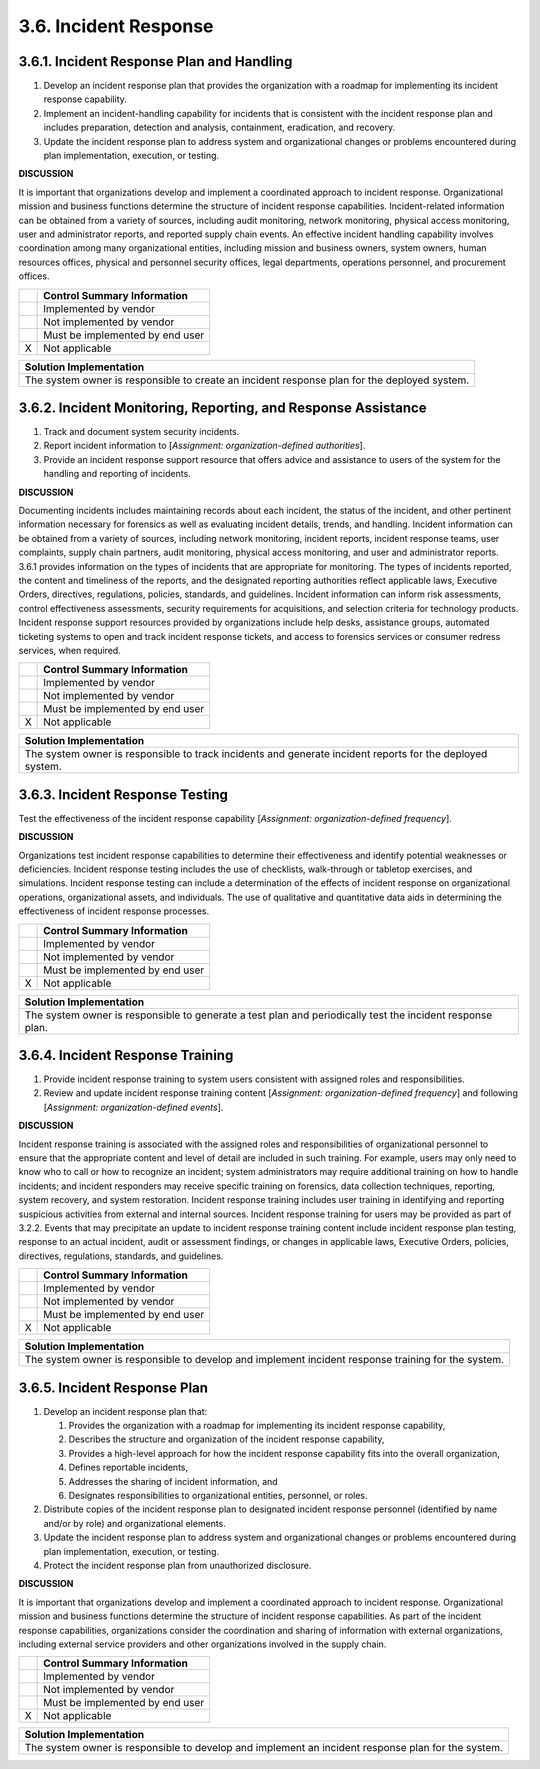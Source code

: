 
.. _3-6--incident-response:

======================
3.6. Incident Response
======================


.. _3-6-1--incident-response-plan-and-handling:

------------------------------------------
3.6.1. Incident Response Plan and Handling
------------------------------------------

#. Develop an incident response plan that provides the organization   with a roadmap for implementing its incident response capability.
#. Implement an incident-handling capability for incidents that is   consistent with the incident response plan and
   includes preparation,   detection and analysis, containment, eradication, and recovery.
#. Update the incident response plan to address system and   organizational changes or problems encountered during plan
   implementation, execution, or testing.

**DISCUSSION**

It is important that organizations develop and implement a coordinated
approach to incident response. Organizational mission and business
functions determine the structure of incident response capabilities.
Incident-related information can be obtained from a variety of sources,
including audit monitoring, network monitoring, physical access
monitoring, user and administrator reports, and reported supply chain
events. An effective incident handling capability involves coordination
among many organizational entities, including mission and business
owners, system owners, human resources offices, physical and personnel
security offices, legal departments, operations personnel, and
procurement offices.

+---+---------------------------------+
|   | Control Summary Information     |
+===+=================================+
|   | Implemented by vendor           |
+---+---------------------------------+
|   | Not implemented by vendor       |
+---+---------------------------------+
|   | Must be implemented by end user |
+---+---------------------------------+
| X | Not applicable                  |
+---+---------------------------------+

+----------------------------------------------------------------------------------+
| Solution Implementation                                                          |
+==================================================================================+
| The system owner is responsible to create an incident response plan for the      |
| deployed system.                                                                 |
+----------------------------------------------------------------------------------+

.. raw:: latex

    \newpage



.. _3-6-2--incident-monitoring--reporting--and-response-assistance:

--------------------------------------------------------------
3.6.2. Incident Monitoring, Reporting, and Response Assistance
--------------------------------------------------------------

#. Track and document system security incidents.
#. Report incident information to [*Assignment: organization-defined   authorities*].
#. Provide an incident response support resource that offers advice   and assistance to users of the system for the handling and reporting   of incidents.

**DISCUSSION**

Documenting incidents includes maintaining records about each incident,
the status of the incident, and other pertinent information necessary
for forensics as well as evaluating incident details, trends, and
handling. Incident information can be obtained from a variety of
sources, including network monitoring, incident reports, incident
response teams, user complaints, supply chain partners, audit
monitoring, physical access monitoring, and user and administrator
reports. 3.6.1 provides information on the types of incidents that are
appropriate for monitoring. The types of incidents reported, the content
and timeliness of the reports, and the designated reporting authorities
reflect applicable laws, Executive Orders, directives, regulations,
policies, standards, and guidelines. Incident information can inform
risk assessments, control effectiveness assessments, security
requirements for acquisitions, and selection criteria for technology
products. Incident response support resources provided by organizations
include help desks, assistance groups, automated ticketing systems to
open and track incident response tickets, and access to forensics
services or consumer redress services, when required.

+---+---------------------------------+
|   | Control Summary Information     |
+===+=================================+
|   | Implemented by vendor           |
+---+---------------------------------+
|   | Not implemented by vendor       |
+---+---------------------------------+
|   | Must be implemented by end user |
+---+---------------------------------+
| X | Not applicable                  |
+---+---------------------------------+

+----------------------------------------------------------------------------------+
| Solution Implementation                                                          |
+==================================================================================+
| The system owner is responsible to track incidents and generate incident reports |
| for the deployed system.                                                         |
+----------------------------------------------------------------------------------+

.. raw:: latex

    \newpage



.. _3-6-3--incident-response-testing:

--------------------------------
3.6.3. Incident Response Testing
--------------------------------

Test the effectiveness of the incident response capability [*Assignment:
organization-defined frequency*].

**DISCUSSION**

Organizations test incident response capabilities to determine their
effectiveness and identify potential weaknesses or deficiencies.
Incident response testing includes the use of checklists, walk-through
or tabletop exercises, and simulations. Incident response testing can
include a determination of the effects of incident response on
organizational operations, organizational assets, and individuals. The
use of qualitative and quantitative data aids in determining the
effectiveness of incident response processes.

+---+---------------------------------+
|   | Control Summary Information     |
+===+=================================+
|   | Implemented by vendor           |
+---+---------------------------------+
|   | Not implemented by vendor       |
+---+---------------------------------+
|   | Must be implemented by end user |
+---+---------------------------------+
| X | Not applicable                  |
+---+---------------------------------+

+----------------------------------------------------------------------------------+
| Solution Implementation                                                          |
+==================================================================================+
| The system owner is responsible to generate a test plan and periodically test    |
| the incident response plan.                                                      |
+----------------------------------------------------------------------------------+

.. raw:: latex

    \newpage



.. _3-6-4--incident-response-training:

---------------------------------
3.6.4. Incident Response Training
---------------------------------

#. Provide incident response training to system users consistent with   assigned roles and responsibilities.
#. Review and update incident response training content [*Assignment:   organization-defined frequency*] and following [*Assignment:   organization-defined events*].

**DISCUSSION**

Incident response training is associated with the assigned roles and
responsibilities of organizational personnel to ensure that the
appropriate content and level of detail are included in such training.
For example, users may only need to know who to call or how to recognize
an incident; system administrators may require additional training on
how to handle incidents; and incident responders may receive specific
training on forensics, data collection techniques, reporting, system
recovery, and system restoration. Incident response training includes
user training in identifying and reporting suspicious activities from
external and internal sources. Incident response training for users may
be provided as part of 3.2.2. Events that may precipitate an update to
incident response training content include incident response plan
testing, response to an actual incident, audit or assessment findings,
or changes in applicable laws, Executive Orders, policies, directives,
regulations, standards, and guidelines.

+---+---------------------------------+
|   | Control Summary Information     |
+===+=================================+
|   | Implemented by vendor           |
+---+---------------------------------+
|   | Not implemented by vendor       |
+---+---------------------------------+
|   | Must be implemented by end user |
+---+---------------------------------+
| X | Not applicable                  |
+---+---------------------------------+

+----------------------------------------------------------------------------------+
| Solution Implementation                                                          |
+==================================================================================+
| The system owner is responsible to develop and implement incident response       |
| training for the system.                                                         |
+----------------------------------------------------------------------------------+

.. raw:: latex

    \newpage



.. _3-6-5--incident-response-plan:

---------------------------------
3.6.5. Incident Response Plan
---------------------------------

#. Develop an incident response plan that:

   #. Provides the organization with a roadmap for implementing its incident response capability,
   #. Describes the structure and organization of the incident response capability,
   #. Provides a high-level approach for how the incident response capability fits into the overall organization,
   #. Defines reportable incidents,
   #. Addresses the sharing of incident information, and
   #. Designates responsibilities to organizational entities, personnel, or roles.

#. Distribute copies of the incident response plan to designated incident response personnel (identified by name and/or by role) and organizational elements.
#. Update the incident response plan to address system and organizational changes or problems encountered during plan implementation, execution, or testing.
#. Protect the incident response plan from unauthorized disclosure.

**DISCUSSION**

It is important that organizations develop and implement a coordinated
approach to incident response. Organizational mission and business
functions determine the structure of incident response capabilities. As
part of the incident response capabilities, organizations consider the
coordination and sharing of information with external organizations,
including external service providers and other organizations involved in
the supply chain.

+---+---------------------------------+
|   | Control Summary Information     |
+===+=================================+
|   | Implemented by vendor           |
+---+---------------------------------+
|   | Not implemented by vendor       |
+---+---------------------------------+
|   | Must be implemented by end user |
+---+---------------------------------+
| X | Not applicable                  |
+---+---------------------------------+

+----------------------------------------------------------------------------------+
| Solution Implementation                                                          |
+==================================================================================+
| The system owner is responsible to develop and implement an incident response    |
| plan for the system.                                                             |
+----------------------------------------------------------------------------------+

.. raw:: latex

    \newpage

